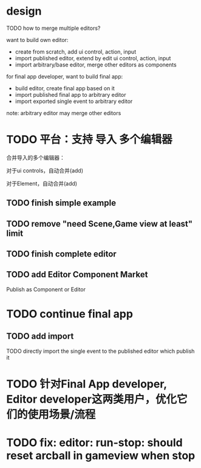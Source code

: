 * design




TODO how to merge multiple editors?



want to build own editor:
- create from scratch, add ui control, action, input
- import published editor, extend by edit ui control, action, input
- import arbitrary/base editor, merge other editors as components



for final app developer, want to build final app:

# - import published final app to editor
# - import published final app to editor, merge other editors
- build editor, create final app based on it
- import published final app to arbitrary editor
- import exported single event to arbitrary editor

note: arbitrary editor may merge other editors





# hidden package for user, user only know action, input, editor, final app
# (user can custom engine pipeline)

# user only know action, input, editor, final app and select packages

# (can build custom package, but need simplify!
# e.g. support replace engine pipelines
# )


# * use case






* TODO 平台：支持 导入 多个编辑器


合并导入的多个编辑器：
# # 对于包，有两种合并策略：
# 对于包，除了pluggable包以外都应该相同（因为用户只能自定义pluggable包）。
# 对于pluggable包：
# 1、自动合并只是version不同的包，使用最新的version
# # 2、对于子包不同的包，给出选项，让用户选择使用哪个包
# 2、对于子包不同的包，直接add
# 对于其它包：
# 1、使用最新的version




对于ui controls，自动合并(add)

对于Element，自动合并(add)



** TODO finish simple example


** TODO remove "need Scene,Game view at least" limit




# * TODO support custom engine pipelines

# note: limit package editable range!



# refer to:
# [Unity SRP](https://www.google.com/search?q=unity+%E5%8F%AF%E7%BC%96%E7%A8%8B%E6%B8%B2%E6%9F%93%E7%AE%A1%E7%BA%BF&oq=Unity%E5%8F%AF%E7%BC%96%E7%A8%8B&gs_lcrp=EgZjaHJvbWUqBwgBEAAYgAQyBggAEEUYOTIHCAEQABiABNIBCDI5NTBqMGo3qAIAsAIA&sourceid=chrome&ie=UTF-8)

# ** TODO demo

# # how to implement?


# - enhance custom render
# - create new render for new canvas

# hidden engine detail(e.g. not know three.js), extract abstract api




# ** TODO implement simple



# ** TODO custom shader?


# ** TODO update merge multiple editors with different pipelines



# ** TODO implement remain

# ** TODO update project->v1.x - 1
# - 开放市场
# - 支持引擎开发
# - 支持自定义Package（包括Editor、Engine）

# TODO limit package editable range!




# * TODO 平台：支持 导入 多个编辑器





# ** TODO how to handle different packages?
# e.g. different render packages: 
# need draw by mesh instead of triangle
# when click button, switch to this to render




** TODO finish complete editor



** TODO add Editor Component Market

Publish as Component or Editor






* TODO continue final app

# ** TODO change export to import
** TODO add import

TODO directly import the single event to the published editor which publish it






* TODO 针对Final App developer, Editor developer这两类用户，优化它们的使用场景/流程





* TODO fix: editor: run-stop: should reset arcball in gameview when stop








# * TODO 完善ui control

# ** TODO add arcballCameraController inspector

# TODO add checkbox ui control

# TODO run test:
# editor
# publish


# ** TODO fix: game view handle no active camera when dispose camera in sceneTree, dispose basiccameraview, perspective component


# ** TODO add "add Component"
# add select button


# # ** TODO add Modal
# # publish, export should show Modal


# # Menu add "关于Meta3D":
# # show Modal











# # ** TODO add Debug




# # ** TODO Message
# # e.g. show import progress bar



# * TODO 加入Script



# * TODO 3D贪吃蛇

# Snake, Scene use gltf model!








